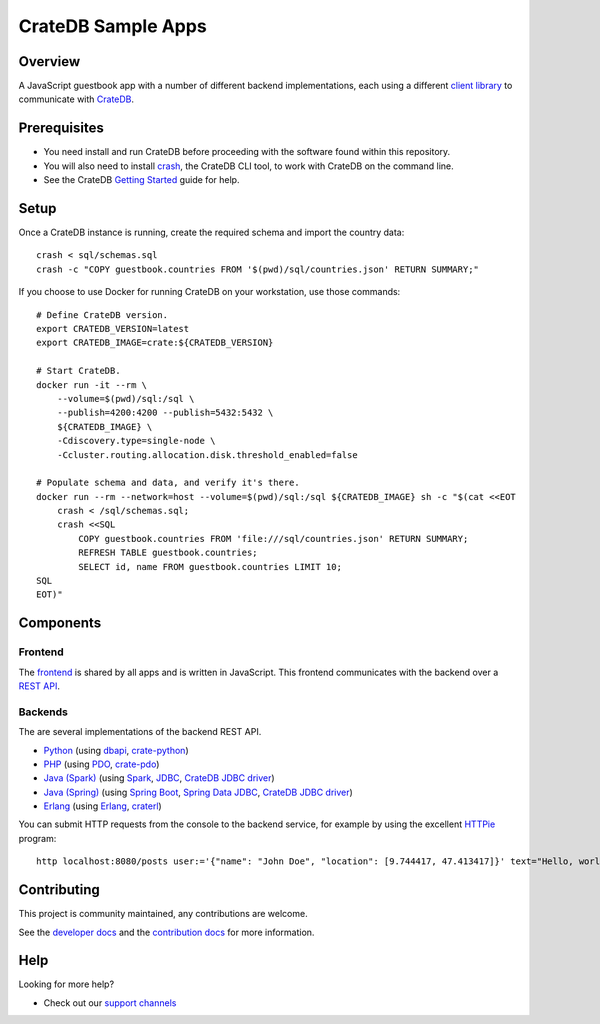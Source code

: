 .. highlight:: sh

===================
CrateDB Sample Apps
===================

Overview
========

A JavaScript guestbook app with a number of different backend implementations,
each using a different `client library`_ to communicate with CrateDB_.

Prerequisites
=============

- You need install and run CrateDB before proceeding with the software found
  within this repository.
- You will also need to install crash_, the CrateDB CLI tool, to work with CrateDB
  on the command line.
- See the CrateDB `Getting Started`_ guide for help.

Setup
=====

Once a CrateDB instance is running, create the required schema and import the
country data::

    crash < sql/schemas.sql
    crash -c "COPY guestbook.countries FROM '$(pwd)/sql/countries.json' RETURN SUMMARY;"

If you choose to use Docker for running CrateDB on your workstation, use those
commands::

    # Define CrateDB version.
    export CRATEDB_VERSION=latest
    export CRATEDB_IMAGE=crate:${CRATEDB_VERSION}

    # Start CrateDB.
    docker run -it --rm \
        --volume=$(pwd)/sql:/sql \
        --publish=4200:4200 --publish=5432:5432 \
        ${CRATEDB_IMAGE} \
        -Cdiscovery.type=single-node \
        -Ccluster.routing.allocation.disk.threshold_enabled=false

    # Populate schema and data, and verify it's there.
    docker run --rm --network=host --volume=$(pwd)/sql:/sql ${CRATEDB_IMAGE} sh -c "$(cat <<EOT
        crash < /sql/schemas.sql;
        crash <<SQL
            COPY guestbook.countries FROM 'file:///sql/countries.json' RETURN SUMMARY;
            REFRESH TABLE guestbook.countries;
            SELECT id, name FROM guestbook.countries LIMIT 10;
    SQL
    EOT)"


Components
==========

Frontend
--------

The frontend_ is shared by all apps and is written in JavaScript. This frontend
communicates with the backend over a `REST API`_.

Backends
--------

The are several implementations of the backend REST API.

- Python_ (using dbapi_, crate-python_)
- PHP_ (using PDO_, crate-pdo_)
- `Java (Spark)`_ (using Spark_, JDBC_, `CrateDB JDBC driver`_)
- `Java (Spring)`_ (using  `Spring Boot`_, `Spring Data JDBC`_, `CrateDB JDBC driver`_)
- Erlang_ (using Erlang_, craterl_)

You can submit HTTP requests from the console to the backend service,
for example by using the excellent `HTTPie`_ program::

    http localhost:8080/posts user:='{"name": "John Doe", "location": [9.744417, 47.413417]}' text="Hello, world." --print HhBb


Contributing
============

This project is community maintained, any contributions are welcome.

See the `developer docs`_ and the `contribution docs`_ for more information.

Help
====

Looking for more help?

- Check out our `support channels`_

.. _client library: https://crate.io/docs/clients/
.. _contribution docs: CONTRIBUTING.rst
.. _crash: https://github.com/crate/crash
.. _crate-pdo: https://github.com/crate/crate-pdo
.. _crate-python: https://github.com/crate/crate-python
.. _Crate.io: https://crate.io/
.. _CrateDB: https://github.com/crate/crate
.. _CrateDB JDBC driver: https://crate.io/docs/clients/jdbc/
.. _craterl: https://github.com/crate/craterl
.. _dbapi: https://www.python.org/dev/peps/pep-0249/
.. _developer docs: DEVELOP.rst
.. _Erlang: erlang
.. _frontend: frontend
.. _Getting Started: https://crate.io/docs/getting-started/
.. _HTTPie: https://httpie.io/
.. _Java (Spark): java-spark
.. _Java (Spring): java-spring
.. _JDBC: https://docs.oracle.com/javase/tutorial/jdbc/
.. _PDO: https://www.php.net/manual/en/book.pdo.php
.. _pgjdbc: https://github.com/pgjdbc/pgjdbc
.. _PHP: php
.. _Python: python
.. _REST API: https://crate.io/docs/clients/rest/
.. _Spark: https://sparkjava.com/
.. _Spring Boot: https://spring.io/projects/spring-boot
.. _Spring Data JDBC: https://spring.io/projects/spring-data-jdbc
.. _support channels: https://crate.io/support/
